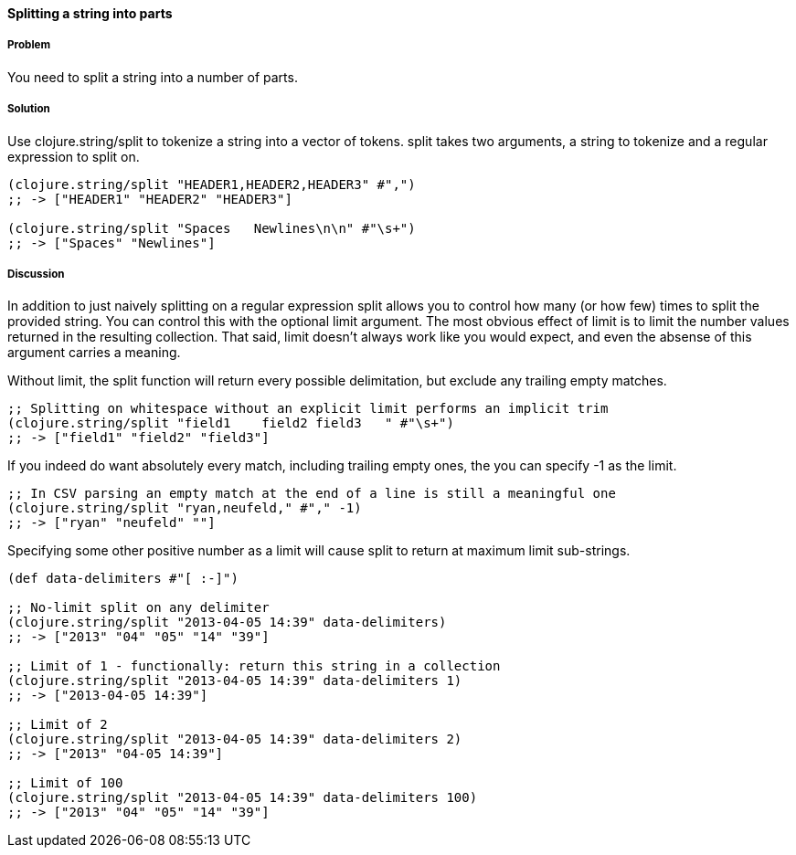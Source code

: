 ==== Splitting a string into parts

===== Problem

You need to split a string into a number of parts.

===== Solution

Use +clojure.string/split+ to tokenize a string into a vector of tokens. +split+ takes two arguments, a string to tokenize and a regular expression to split on.

[source,clojure]
----
(clojure.string/split "HEADER1,HEADER2,HEADER3" #",")
;; -> ["HEADER1" "HEADER2" "HEADER3"]

(clojure.string/split "Spaces   Newlines\n\n" #"\s+")
;; -> ["Spaces" "Newlines"]
----

===== Discussion

In addition to just naively splitting on a regular expression +split+
allows you to control how many (or how few) times to split the
provided string. You can control this with the optional +limit+
argument. The most obvious effect of +limit+ is to limit the number
values returned in the resulting collection. That said, +limit+
doesn't always work like you would expect, and even the absense of
this argument carries a meaning.

Without +limit+, the +split+ function will return every possible
delimitation, but exclude any trailing empty matches.

[source,clojure]
----
;; Splitting on whitespace without an explicit limit performs an implicit trim
(clojure.string/split "field1    field2 field3   " #"\s+")
;; -> ["field1" "field2" "field3"]
----

If you indeed do want absolutely every match, including trailing empty ones, the you can specify +-1+ as the limit. 

[source,clojure]
----
;; In CSV parsing an empty match at the end of a line is still a meaningful one
(clojure.string/split "ryan,neufeld," #"," -1)
;; -> ["ryan" "neufeld" ""]
----

Specifying some other positive number as a +limit+ will cause +split+ to return at maximum +limit+ sub-strings.

[source,clojure]
----
(def data-delimiters #"[ :-]")

;; No-limit split on any delimiter
(clojure.string/split "2013-04-05 14:39" data-delimiters)
;; -> ["2013" "04" "05" "14" "39"]

;; Limit of 1 - functionally: return this string in a collection
(clojure.string/split "2013-04-05 14:39" data-delimiters 1)
;; -> ["2013-04-05 14:39"]

;; Limit of 2
(clojure.string/split "2013-04-05 14:39" data-delimiters 2)
;; -> ["2013" "04-05 14:39"]

;; Limit of 100
(clojure.string/split "2013-04-05 14:39" data-delimiters 100)
;; -> ["2013" "04" "05" "14" "39"]

----

